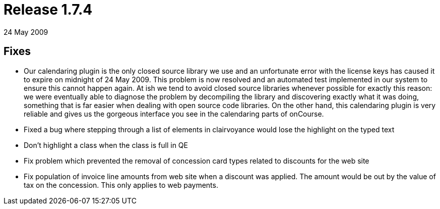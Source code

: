 = Release 1.7.4
24 May 2009


== Fixes

* Our calendaring plugin is the only closed source library we use and an
unfortunate error with the license keys has caused it to expire on
midnight of 24 May 2009. This problem is now resolved and an automated
test implemented in our system to ensure this cannot happen again. At
ish we tend to avoid closed source libraries whenever possible for
exactly this reason: we were eventually able to diagnose the problem by
decompiling the library and discovering exactly what it was doing,
something that is far easier when dealing with open source code
libraries. On the other hand, this calendaring plugin is very reliable
and gives us the gorgeous interface you see in the calendaring parts of
onCourse.
* Fixed a bug where stepping through a list of elements in clairvoyance
would lose the highlight on the typed text
* Don't highlight a class when the class is full in QE
* Fix problem which prevented the removal of concession card types
related to discounts for the web site
* Fix population of invoice line amounts from web site when a discount
was applied. The amount would be out by the value of tax on the
concession. This only applies to web payments.

